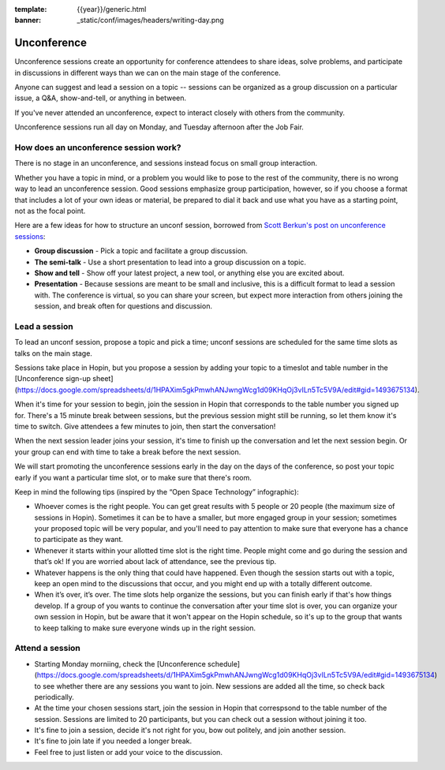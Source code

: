 :template: {{year}}/generic.html
:banner: _static/conf/images/headers/writing-day.png

Unconference
============

Unconference sessions create an opportunity for conference attendees to share ideas, solve problems, and participate in discussions in different ways than we can on the main stage of the conference.

Anyone can suggest and lead a session on a topic -- sessions can be organized as a group discussion on a particular issue, a Q&A, show-and-tell, or anything in between.

If you've never attended an unconference, expect to interact closely with others from the community.

Unconference sessions run all day on Monday, and Tuesday afternoon after the Job Fair.

How does an unconference session work?
--------------------------------------

There is no stage in an unconference, and sessions instead focus on small group interaction.

Whether you have a topic in mind, or a problem you would like to pose to the rest of the community, there is no wrong way to lead an unconference session. Good sessions emphasize group participation, however, so if you choose a format that includes a lot of your own ideas or material, be prepared to dial it back and use what you have as a starting point, not as the focal point.

Here are a few ideas for how to structure an unconf session, borrowed from `Scott Berkun's post on unconference sessions <http://scottberkun.com/2006/how-to-run-a-great-unconference-session/>`__:

-  **Group discussion** - Pick a topic and facilitate a group discussion.
-  **The semi-talk** - Use a short presentation to lead into a group discussion on a topic.
-  **Show and tell** - Show off your latest project, a new tool, or anything else you are excited about.
-  **Presentation** - Because sessions are meant to be small and inclusive, this is a difficult format to lead a session with. The conference is virtual, so you can share your screen, but expect more interaction from others joining the session, and break often for questions and discussion.

Lead a session
--------------

To lead an unconf session, propose a topic and pick a time; unconf sessions are scheduled for the same time slots as talks on the main stage. 

Sessions take place in Hopin, but you propose a session by adding your topic to a timeslot and table number in the  [Unconference sign-up sheet](https://docs.google.com/spreadsheets/d/1HPAXim5gkPmwhANJwngWcg1d09KHqOj3vILn5Tc5V9A/edit#gid=1493675134).

When it's time for your session to begin, join the session in Hopin that corresponds to the table number you signed up for. There's a 15 minute break between sessions, but the previous session might still be running, so let them know it's time to switch. Give attendees a few minutes to join, then start the conversation!

When the next session leader joins your session, it's time to finish up the conversation and let the next session begin. Or your group can end with time to take a break before the next session.

We will start promoting the unconference sessions early in the day on the days of the conference, so post your topic early if you want a particular time slot, or to make sure that there's room.

Keep in mind the following tips (inspired by the “Open Space Technology” infographic):

* Whoever comes is the right people. You can get great results with 5 people or 20 people (the maximum size of sessions in Hopin). Sometimes it can be to have a smaller, but more engaged group in your session; sometimes your proposed topic will be very popular, and you'll need to pay attention to make sure that everyone has a chance to participate as they want.

* Whenever it starts within your allotted time slot is the right time. People might come and go during the session and that’s ok! If you are worried about lack of attendance, see the previous tip. 

* Whatever happens is the only thing that could have happened. Even though the session starts out with a topic, keep an open mind to the discussions that occur, and you might end up with a totally different outcome.

* When it’s over, it’s over. The time slots help organize the sessions, but you can finish early if that's how things develop. If a group of you wants to continue the conversation after your time slot is over, you can organize your own session in Hopin, but be aware that it won't appear on the Hopin schedule, so it's up to the group that wants to keep talking to make sure everyone winds up in the right session.

Attend a session
----------------

* Starting Monday morniing, check the [Unconference schedule](https://docs.google.com/spreadsheets/d/1HPAXim5gkPmwhANJwngWcg1d09KHqOj3vILn5Tc5V9A/edit#gid=1493675134) to see whether there are any sessions you want to join. New sessions are added all the time, so check back periodically.

* At the time your chosen sessions start, join the session in Hopin that correspsond to the table number of the session. Sessions are limited to 20 participants, but you can check out a session without joining it too.

* It's fine to join a session, decide it's not right for you, bow out politely, and join another session.

* It's fine to join late if you needed a longer break.

* Feel free to just listen or add your voice to the discussion. 


